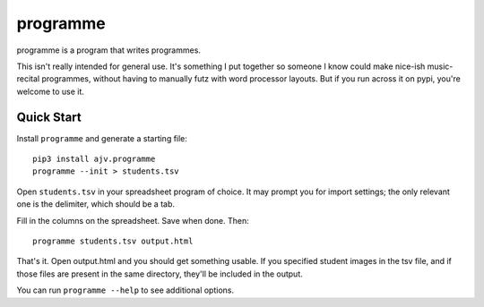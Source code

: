 programme
=========

programme is a program that writes programmes.

This isn't really intended for general use. It's something I put
together so someone I know could make nice-ish music-recital programmes,
without having to manually futz with word processor layouts.  But if you
run across it on pypi, you're welcome to use it.

Quick Start
-----------

Install ``programme`` and generate a starting file:

::

    pip3 install ajv.programme
    programme --init > students.tsv


Open ``students.tsv`` in your spreadsheet program of choice. It may
prompt you for import settings; the only relevant one is the delimiter,
which should be a tab.

Fill in the columns on the spreadsheet. Save when done. Then:

::

    programme students.tsv output.html

That's it. Open output.html and you should get something usable. If you
specified student images in the tsv file, and if those files are present
in the same directory, they'll be included in the output.

You can run ``programme --help`` to see additional options.


